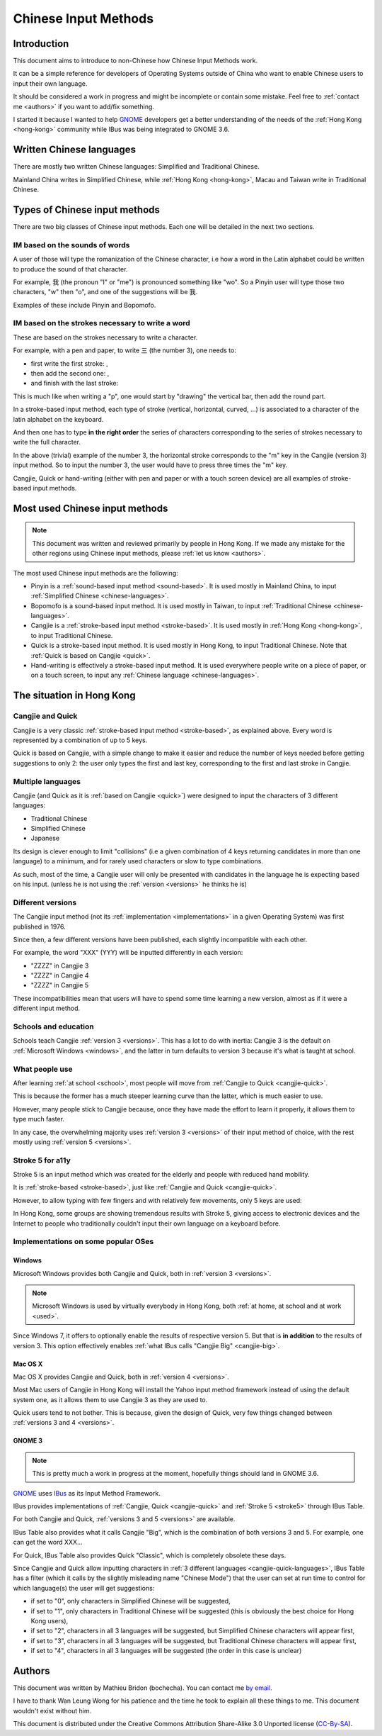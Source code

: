 .. Chinese Input Methods master file, created by sphinx-quickstart on
   Fri Jul 27 22:38:40 2012.

=====================
Chinese Input Methods
=====================

Introduction
============

This document aims to introduce to non-Chinese how Chinese Input Methods work.

It can be a simple reference for developers of Operating Systems outside of
China who want to enable Chinese users to input their own language.

It should be considered a work in progress and might be incomplete or contain
some mistake. Feel free to :ref:`contact me <authors>` if you want to add/fix
something.

I started it because I wanted to help `GNOME`_ developers get
a better understanding of the needs of the :ref:`Hong Kong <hong-kong>`
community while IBus was being integrated to GNOME 3.6.

.. _chinese-languages:

Written Chinese languages
=========================

There are mostly two written Chinese languages: Simplified and Traditional
Chinese.

Mainland China writes in Simplified Chinese, while
:ref:`Hong Kong <hong-kong>`, Macau and Taiwan write in Traditional Chinese.


Types of Chinese input methods
==============================

There are two big classes of Chinese input methods. Each one will be detailed
in the next two sections.

.. _sound-based:

IM based on the sounds of words
-------------------------------

A user of those will type the romanization of the Chinese character, i.e how a
word in the Latin alphabet could be written to produce the sound of that
character.

For example, 我 (the pronoun "I" or "me") is pronounced something like "wo".
So a Pinyin user will type those two characters, "w" then "o", and one of the
suggestions will be 我.

Examples of these include Pinyin and Bopomofo.

.. _stroke-based:

IM based on the strokes necessary to write a word
-------------------------------------------------

These are based on the strokes necessary to write a character.

For example, with a pen and paper, to write 三 (the number 3), one needs to:

* first write the first stroke: |three-first|,
* then add the second one: |three-second|,
* and finish with the last stroke: |three-third|

This is much like when writing a "p", one would start by "drawing" the
vertical bar, then add the round part.

In a stroke-based input method, each type of stroke (vertical, horizontal,
curved, ...) is associated to a character of the latin alphabet on the
keyboard.

And then one has to type **in the right order** the series of characters
corresponding to the series of strokes necessary to write the full character.

In the above (trivial) example of the number 3, the horizontal stroke
corresponds to the "m" key in the Cangjie (version 3) input method. So to
input the number 3, the user would have to press three times the "m" key.

Cangjie, Quick or hand-writing (either with pen and paper or with a touch
screen device) are all examples of stroke-based input methods.

.. |three-first| image:: _static/three-first.png
   :align: bottom
.. |three-second| image:: _static/three-second.png
   :align: bottom
.. |three-third| image:: _static/three-third.png
   :align: bottom

Most used Chinese input methods
===============================

.. note::
    This document was written and reviewed primarily by people in Hong Kong.
    If we made any mistake for the other regions using Chinese input methods,
    please :ref:`let us know <authors>`.

The most used Chinese input methods are the following:

* Pinyin is a :ref:`sound-based input method <sound-based>`. It is used mostly
  in Mainland China, to input :ref:`Simplified Chinese <chinese-languages>`.
* Bopomofo is a sound-based input method. It is used
  mostly in Taiwan, to input :ref:`Traditional Chinese <chinese-languages>`.
* Cangjie is a :ref:`stroke-based input method <stroke-based>`. It is used
  mostly in :ref:`Hong Kong <hong-kong>`, to input Traditional Chinese.
* Quick is a stroke-based input method. It is used mostly in Hong Kong, to
  input Traditional Chinese.
  Note that :ref:`Quick is based on Cangjie <quick>`.
* Hand-writing is effectively a stroke-based input method. It is used
  everywhere people write on a piece of paper, or on a touch screen, to input
  any :ref:`Chinese language <chinese-languages>`.

.. _hong-kong:

The situation in Hong Kong
==========================

.. _cangjie-quick:

Cangjie and Quick
-----------------

Cangjie is a very classic :ref:`stroke-based input method <stroke-based>`, as
explained above. Every word is represented by a combination of up to 5 keys.

.. _quick:

Quick is based on Cangjie, with a simple change to make it easier and reduce
the number of keys needed before getting suggestions to only 2: the user only
types the first and last key, corresponding to the first and last stroke in
Cangjie.

.. _cangjie-quick-languages:

Multiple languages
------------------

Cangjie (and Quick as it is :ref:`based on Cangjie <quick>`) were designed to
input the characters of 3 different languages:

* Traditional Chinese
* Simplified Chinese
* Japanese

Its design is clever enough to limit "collisions" (i.e a given combination of
4 keys returning candidates in more than one language) to a minimum, and for
rarely used characters or slow to type combinations.

As such, most of the time, a Cangjie user will only be presented with
candidates in the language he is expecting based on his input. (unless he is
not using the :ref:`version <versions>` he thinks he is)

.. _versions:

Different versions
------------------

The Cangjie input method (not its :ref:`implementation <implementations>` in a
given Operating System) was first published in 1976.

Since then, a few different versions have been published, each slightly
incompatible with each other.

.. todo::
    Get an example of a character and how to type it in Cangjie 3, 4 and 5.

For example, the word "XXX" (YYY) will be inputted differently in each version:

* "ZZZZ" in Cangjie 3
* "ZZZZ" in Cangjie 4
* "ZZZZ" in Cangjie 5

These incompatibilities mean that users will have to spend some time learning
a new version, almost as if it were a different input method.

.. _school:

Schools and education
---------------------

Schools teach Cangjie :ref:`version 3 <versions>`. This has a lot to do with
inertia: Cangjie 3 is the default on :ref:`Microsoft Windows <windows>`, and
the latter in turn defaults to version 3 because it's what is taught at school.

.. _used:

What people use
---------------

After learning :ref:`at school <school>`, most people will move from
:ref:`Cangjie to Quick <cangjie-quick>`.

This is because the former has a much steeper learning curve than the latter,
which is much easier to use.

However, many people stick to Cangjie because, once they have made the effort
to learn it properly, it allows them to type much faster.

In any case, the overwhelming majority uses :ref:`version 3 <versions>` of
their input method of choice, with the rest mostly using
:ref:`version 5 <versions>`.

.. _stroke5:

Stroke 5 for a11y
-----------------

Stroke 5 is an input method which was created for the elderly and people with
reduced hand mobility.

It is :ref:`stroke-based <stroke-based>`, just like
:ref:`Cangjie and Quick <cangjie-quick>`.

However, to allow typing with few fingers and with relatively few movements,
only 5 keys are used:

.. todo::
    Give some more details...

In Hong Kong, some groups are showing tremendous results with Stroke 5, giving
access to electronic devices and the Internet to people who traditionally
couldn't input their own language on a keyboard before.

.. _implementations:

Implementations on some popular OSes
------------------------------------

.. _windows:

Windows
*******

Microsoft Windows provides both Cangjie and Quick, both in :ref:`version 3 <versions>`.

.. note::
    Microsoft Windows is used by virtually everybody in Hong Kong, both
    :ref:`at home, at school and at work <used>`.

Since Windows 7, it offers to optionally enable the results of respective
version 5. But that is **in addition** to the results of version 3. This
option effectively enables :ref:`what IBus calls "Cangjie Big" <cangjie-big>`.

Mac OS X
********

Mac OS X provides Cangjie and Quick, both in :ref:`version 4 <versions>`.

Most Mac users of Cangjie in Hong Kong will install the Yahoo input method
framework instead of using the default system one, as it allows them to use
Cangjie 3 as they are used to.

Quick users tend to not bother. This is because, given the design of Quick,
very few things changed between :ref:`versions 3 and 4 <versions>`.

GNOME 3
*******

.. note::
    This is pretty much a work in progress at the moment, hopefully things
    should land in GNOME 3.6.

`GNOME`_ uses `IBus`_ as its Input Method Framework.

IBus provides implementations of :ref:`Cangjie, Quick <cangjie-quick>` and
:ref:`Stroke 5 <stroke5>` through IBus Table.

For both Cangjie and Quick, :ref:`versions 3 and 5 <versions>` are available.

.. _cangjie-big:

.. todo::
    Reuse the example from the :ref:`versions section <versions>`.

IBus Table also provides what it calls Cangjie "Big", which is the combination
of both versions 3 and 5. For example, one can get the word XXX...

For Quick, IBus Table also provides Quick "Classic", which is completely
obsolete these days.

Since Cangjie and Quick allow inputting characters in
:ref:`3 different languages <cangjie-quick-languages>`, IBus Table has a filter
(which it calls by the slightly misleading name "Chinese Mode") that the user
can set at run time to control for which language(s) the user will get
suggestions:

.. todo::
    Figure out whether this also applies to Stroke 5.

* if set to "0", only characters in Simplified Chinese will be suggested,
* if set to "1", only characters in Traditional Chinese will be suggested
  (this is obviously the best choice for Hong Kong users),
* if set to "2", characters in all 3 languages will be suggested, but
  Simplified Chinese characters will appear first,
* if set to "3", characters in all 3 languages will be suggested, but
  Traditional Chinese characters will appear first,
* if set to "4", characters in all 3 languages will be suggested (the order in
  this case is unclear)

.. _authors:

Authors
=======

This document was written by Mathieu Bridon (bochecha). You can contact me
`by email <mailto:bochecha@fedoraproject.org>`_.

I have to thank Wan Leung Wong for his patience and the time he took to
explain all these things to me. This document wouldn't exist without him.

.. todo::
    Get this thing proof-read by some people in the HK community.

This document is distributed under the Creative Commons Attribution
Share-Alike 3.0 Unported license (`CC-By-SA`_).

.. Links
   =====

.. _GNOME: https://www.gnome.org
.. _IBus: http://code.google.com/p/ibus/
.. _CC-By-SA: http://creativecommons.org/licenses/by-sa/3.0/
